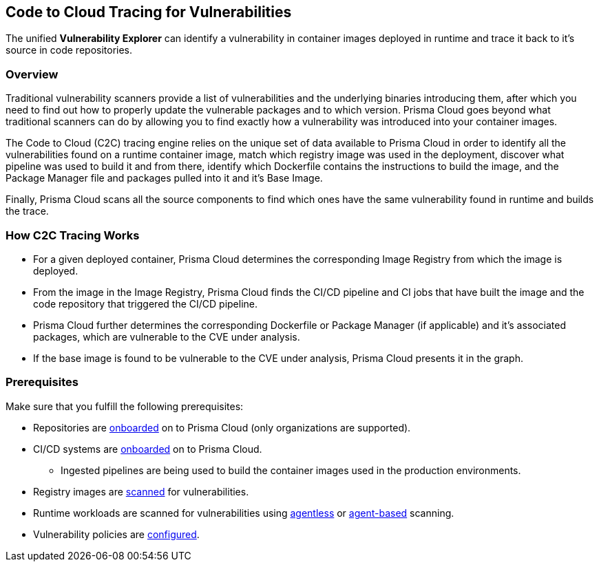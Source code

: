== Code to Cloud Tracing for Vulnerabilities

The unified *Vulnerability Explorer* can identify a vulnerability in container images deployed in runtime and trace it back to it's source in code repositories.

=== Overview

Traditional vulnerability scanners provide a list of vulnerabilities and the underlying binaries introducing them, after which you need to find out how to properly update the vulnerable packages and to which version. Prisma Cloud goes beyond what traditional scanners can do by allowing you to find exactly how a vulnerability was introduced into your container images.

The Code to Cloud (C2C) tracing engine relies on the unique set of data available to Prisma Cloud in order to identify all the vulnerabilities found on a runtime container image, match which registry image was used in the deployment, discover what pipeline was used to build it and from there, identify which Dockerfile contains the instructions to build the image, and the Package Manager file and packages pulled into it and it's Base Image. 

Finally, Prisma Cloud scans all the source components to find which ones have the same vulnerability found in runtime and builds the trace.

=== How C2C Tracing Works

* For a given deployed container, Prisma Cloud determines the corresponding Image Registry from which the image is deployed.

* From the image in the Image Registry, Prisma Cloud finds the CI/CD pipeline and CI jobs that have built the image and the code repository that triggered the CI/CD pipeline.

* Prisma Cloud further determines the corresponding Dockerfile or Package Manager (if applicable) and it's associated packages, which are vulnerable to the CVE under analysis.

* If the base image is found to be vulnerable to the CVE under analysis, Prisma Cloud presents it in the graph.

=== Prerequisites

Make sure that you fulfill the following prerequisites:

* Repositories are https://docs.prismacloud.io/en/enterprise-edition/content-collections/application-security/get-started/connect-code-and-build-providers/code-repositories/code-repositories[onboarded] on to Prisma Cloud (only organizations are supported).

* CI/CD systems are https://docs.prismacloud.io/en/enterprise-edition/content-collections/application-security/get-started/connect-code-and-build-providers/ci-cd-systems/ci-cd-systems[onboarded] on to Prisma Cloud.

** Ingested pipelines are being used to build the container images used in the production environments.

* Registry images are https://docs.prismacloud.io/en/compute-edition/32/admin-guide/vulnerability-management/registry-scanning/registry-scanning[scanned] for vulnerabilities.

* Runtime workloads are scanned for vulnerabilities using https://docs.prismacloud.io/en/compute-edition/32/admin-guide/agentless-scanning/agentless-scanning#agentless-scanning[agentless] or https://docs.prismacloud.io/en/compute-edition/32/admin-guide/install/deploy-defender/deploy-defender[agent-based] scanning.

* Vulnerability policies are https://docs.prismacloud.io/en/enterprise-edition/content-collections/runtime-security/vulnerability-management/vulnerability-management-policies[configured].